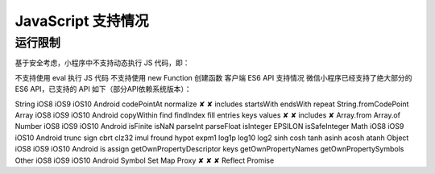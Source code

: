 JavaScript 支持情况
===================

运行限制
---------

基于安全考虑，小程序中不支持动态执行 JS 代码，即：

不支持使用 eval 执行 JS 代码
不支持使用 new Function 创建函数
客户端 ES6 API 支持情况
微信小程序已经支持了绝大部分的 ES6 API，已支持的 API 如下（部分API依赖系统版本）：

String	iOS8	iOS9	iOS10	Android
codePointAt
normalize	✘	✘
includes
startsWith
endsWith
repeat
String.fromCodePoint
Array	iOS8	iOS9	iOS10	Android
copyWithin
find
findIndex
fill
entries
keys
values	✘			✘
includes	✘
Array.from
Array.of
Number	iOS8	iOS9	iOS10	Android
isFinite
isNaN
parseInt
parseFloat
isInteger
EPSILON
isSafeInteger
Math	iOS8	iOS9	iOS10	Android
trunc
sign
cbrt
clz32
imul
fround
hypot
expm1
log1p
log10
log2
sinh
cosh
tanh
asinh
acosh
atanh
Object	iOS8	iOS9	iOS10	Android
is
assign
getOwnPropertyDescriptor
keys
getOwnPropertyNames
getOwnPropertySymbols
Other	iOS8	iOS9	iOS10	Android
Symbol
Set
Map
Proxy	✘	✘		✘
Reflect
Promise